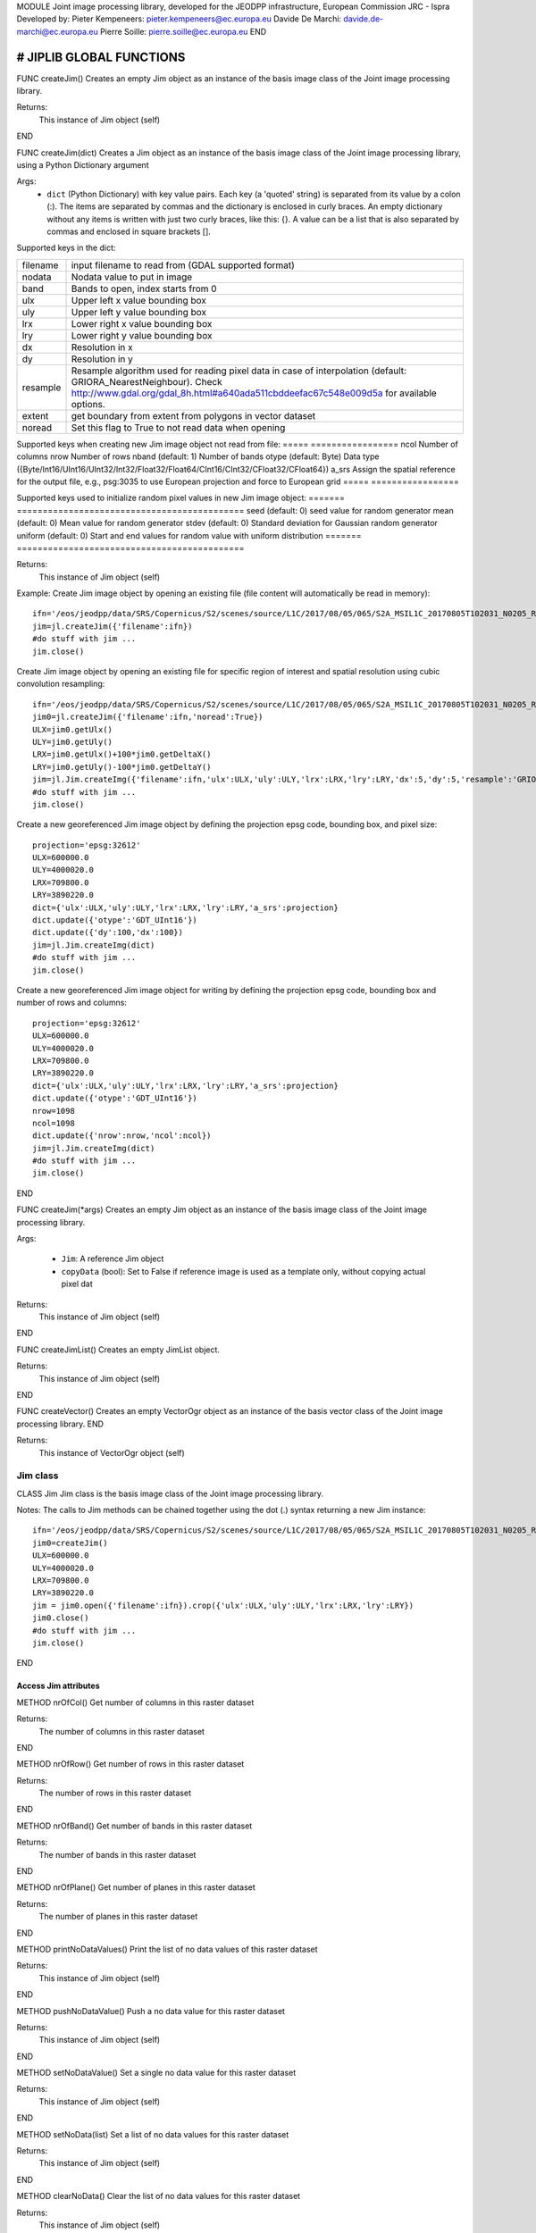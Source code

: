 MODULE
Joint image processing library, developed for the JEODPP infrastructure, European Commission JRC - Ispra
Developed by:
Pieter Kempeneers: pieter.kempeneers@ec.europa.eu
Davide De Marchi: davide.de-marchi@ec.europa.eu
Pierre Soille: pierre.soille@ec.europa.eu
END



###########################################################################################################################################################################
# JIPLIB GLOBAL FUNCTIONS
###########################################################################################################################################################################

FUNC createJim()
Creates an empty Jim object as an instance of the basis image class of the Joint image processing library.

Returns:
   This instance of Jim object (self)

END

FUNC createJim(dict)
Creates a Jim object as an instance of the basis image class of the Joint image processing library, using a Python Dictionary argument

Args:
    * ``dict`` (Python Dictionary) with key value pairs. Each key (a 'quoted' string) is separated from its value by a colon (:). The items are separated by commas and the dictionary is enclosed in curly braces. An empty dictionary without any items is written with just two curly braces, like this: {}. A value can be a list that is also separated by commas and enclosed in square brackets [].

Supported keys in the dict:

======== ===================================================
filename input filename to read from (GDAL supported format)
nodata   Nodata value to put in image
band     Bands to open, index starts from 0
ulx      Upper left x value bounding box
uly      Upper left y value bounding box
lrx      Lower right x value bounding box
lry      Lower right y value bounding box
dx       Resolution in x
dy       Resolution in y
resample Resample algorithm used for reading pixel data in case of interpolation (default: GRIORA_NearestNeighbour). Check http://www.gdal.org/gdal_8h.html#a640ada511cbddeefac67c548e009d5a for available options.
extent   get boundary from extent from polygons in vector dataset
noread   Set this flag to True to not read data when opening
======== ===================================================

..
   resample: (default: GRIORA_NearestNeighbour) Resample algorithm used for reading pixel data in case of interpolation GRIORA_NearestNeighbour | GRIORA_Bilinear | GRIORA_Cubic | GRIORA_CubicSpline | GRIORA_Lanczos | GRIORA_Average | GRIORA_Average | GRIORA_Gauss (check http://www.gdal.org/gdal_8h.html#a640ada511cbddeefac67c548e009d5a)

Supported keys when creating new Jim image object not read from file:
===== =================
ncol  Number of columns
nrow  Number of rows
nband (default: 1) Number of bands
otype (default: Byte) Data type ({Byte/Int16/UInt16/UInt32/Int32/Float32/Float64/CInt16/CInt32/CFloat32/CFloat64})
a_srs Assign the spatial reference for the output file, e.g., psg:3035 to use European projection and force to European grid
===== =================

Supported keys used to initialize random pixel values in new Jim image object:
======= ============================================
seed    (default: 0) seed value for random generator
mean    (default: 0) Mean value for random generator
stdev   (default: 0) Standard deviation for Gaussian random generator
uniform (default: 0) Start and end values for random value with uniform distribution
======= ============================================

Returns:
   This instance of Jim object (self)

Example:
Create Jim image object by opening an existing file (file content will automatically be read in memory)::

    ifn='/eos/jeodpp/data/SRS/Copernicus/S2/scenes/source/L1C/2017/08/05/065/S2A_MSIL1C_20170805T102031_N0205_R065_T32TNR_20170805T102535.SAFE/GRANULE/L1C_T32TNR_A011073_20170805T102535/IMG_DATA/T32TNR_20170805T102031_B08.jp2'
    jim=jl.createJim({'filename':ifn})
    #do stuff with jim ...
    jim.close()

Create Jim image object by opening an existing file for specific region of interest and spatial resolution using cubic convolution resampling::

    ifn='/eos/jeodpp/data/SRS/Copernicus/S2/scenes/source/L1C/2017/08/05/065/S2A_MSIL1C_20170805T102031_N0205_R065_T32TNR_20170805T102535.SAFE/GRANULE/L1C_T32TNR_A011073_20170805T102535/IMG_DATA/T32TNR_20170805T102031_B08.jp2'
    jim0=jl.createJim({'filename':ifn,'noread':True})
    ULX=jim0.getUlx()
    ULY=jim0.getUly()
    LRX=jim0.getUlx()+100*jim0.getDeltaX()
    LRY=jim0.getUly()-100*jim0.getDeltaY()
    jim=jl.Jim.createImg({'filename':ifn,'ulx':ULX,'uly':ULY,'lrx':LRX,'lry':LRY,'dx':5,'dy':5,'resample':'GRIORA_Cubic'})
    #do stuff with jim ...
    jim.close()

Create a new georeferenced Jim image object by defining the projection epsg code, bounding box, and pixel size::

    projection='epsg:32612'
    ULX=600000.0
    ULY=4000020.0
    LRX=709800.0
    LRY=3890220.0
    dict={'ulx':ULX,'uly':ULY,'lrx':LRX,'lry':LRY,'a_srs':projection}
    dict.update({'otype':'GDT_UInt16'})
    dict.update({'dy':100,'dx':100})
    jim=jl.Jim.createImg(dict)
    #do stuff with jim ...
    jim.close()

Create a new georeferenced Jim image object for writing by defining the projection epsg code, bounding box and number of rows and columns::

    projection='epsg:32612'
    ULX=600000.0
    ULY=4000020.0
    LRX=709800.0
    LRY=3890220.0
    dict={'ulx':ULX,'uly':ULY,'lrx':LRX,'lry':LRY,'a_srs':projection}
    dict.update({'otype':'GDT_UInt16'})
    nrow=1098
    ncol=1098
    dict.update({'nrow':nrow,'ncol':ncol})
    jim=jl.Jim.createImg(dict)
    #do stuff with jim ...
    jim.close()

END

FUNC createJim(*args)
Creates an empty Jim object as an instance of the basis image class of the Joint image processing library.

Args:

    * ``Jim``: A reference Jim object
    * ``copyData`` (bool): Set to False if reference image is used as a template only, without copying actual pixel dat

Returns:
   This instance of Jim object (self)

END

FUNC createJimList()
Creates an empty JimList object.

Returns:
   This instance of Jim object (self)

END

FUNC createVector()
Creates an empty VectorOgr object as an instance of the basis vector class of the Joint image processing library.
END

Returns:
   This instance of VectorOgr object (self)


*********
Jim class
*********

CLASS Jim
Jim class is the basis image class of the Joint image processing library.

Notes:
The calls to Jim methods can be chained together using the dot (.) syntax returning a new Jim instance::

    ifn='/eos/jeodpp/data/SRS/Copernicus/S2/scenes/source/L1C/2017/08/05/065/S2A_MSIL1C_20170805T102031_N0205_R065_T32TNR_20170805T102535.SAFE/GRANULE/L1C_T32TNR_A011073_20170805T102535/IMG_DATA/T32TNR_20170805T102031_B08.jp2'
    jim0=createJim()
    ULX=600000.0
    ULY=4000020.0
    LRX=709800.0
    LRY=3890220.0
    jim = jim0.open({'filename':ifn}).crop({'ulx':ULX,'uly':ULY,'lrx':LRX,'lry':LRY})
    jim0.close()
    #do stuff with jim ...
    jim.close()

END

---------------------
Access Jim attributes
---------------------

METHOD nrOfCol()
Get number of columns in this raster dataset

Returns:
   The number of columns in this raster dataset
END

METHOD nrOfRow()
Get number of rows in this raster dataset

Returns:
   The number of rows in this raster dataset
END

METHOD nrOfBand()
Get number of bands in this raster dataset

Returns:
   The number of bands in this raster dataset
END

METHOD nrOfPlane()
Get number of planes in this raster dataset

Returns:
   The number of planes in this raster dataset
END

METHOD printNoDataValues()
Print the list of no data values of this raster dataset

Returns:
   This instance of Jim object (self)
END

METHOD pushNoDataValue()
Push a no data value for this raster dataset

Returns:
   This instance of Jim object (self)
END

METHOD setNoDataValue()
Set a single no data value for this raster dataset

Returns:
   This instance of Jim object (self)
END

METHOD setNoData(list)
Set a list of no data values for this raster dataset

Returns:
   This instance of Jim object (self)
END

METHOD clearNoData()
Clear the list of no data values for this raster dataset

Returns:
   This instance of Jim object (self)
END

METHOD getDataType()
Get the internal datatype for this raster dataset

Returns:
   The datatype id of this Jim object

   ========= ==
   datatype  id
   ========= ==
   Unknown   0
   Byte      1
   UInt16    2
   Int16     3
   UInt32    4
   Int32     5
   Float32   6
   Float64   7
   CInt16    8
   CInt32    9
   CFloat32  10
   CFloat64  11
   ========= ==
END

--------------------------
Get geospatial information
--------------------------

METHOD covers(*args)
Check if a geolocation is covered by this dataset. Only the coordinates of the point (variant 1) or region of interest (variant 2) are checked, irrespective of no data values. Set the additional flag to True if the region of interest must be entirely covered.

Args (variant 1):

    * ``x`` (float): x coordinate in spatial reference system of the raster dataset
    * ``y`` (float): y coordinate in spatial reference system of the raster dataset


Args (variant 2):

    * ``ulx`` (float): upper left x coordinate in spatial reference system of the raster dataset
    * ``uly`` (float): upper left y coordinate in spatial reference system of the raster dataset
    * ``lrx`` (float): lower right x coordinate in spatial reference system of the raster dataset
    * ``lry`` (float): lower right x coordinate in spatial reference system of the raster dataset
    * ``all`` (bool): set to True if the entire bounding box must be covered by the raster dataset


Returns:
   True if the raster dataset covers the point or region of interest.

END

METHOD getGeoTransform()
Get the geotransform data for this dataset as a list of floats.

Returns:
List of floats with geotransform data:
 * [0] top left x
 * [1] w-e pixel resolution
 * [2] rotation, 0 if image is "north up"
 * [3] top left y
 * [4] rotation, 0 if image is "north up"
 * [5] n-s pixel resolution

END

METHOD setGeoTransform(*args)
Set the geotransform data for this dataset.

Args:
List of floats with geotransform data:
 * [0] top left x
 * [1] w-e pixel resolution
 * [2] rotation, 0 if image is "north up"
 * [3] top left y
 * [4] rotation, 0 if image is "north up"
 * [5] n-s pixel resolution

Returns:
   This instance of Jim object (self)

END

METHOD copyGeoTransform(*args)
Copy geotransform information from another georeferenced image.

Args:
 * A referenced Jim image

Returns:
   This instance of Jim object (self)

END

METHOD getProjection()
Get the projection for this dataget in well known text (wkt) format.


Returns:
   The projection string in well known text format.

END

METHOD setProjection(*args)
Set the projection for this dataset in well known text (wkt) format.

Args:
 * The projection string in well known text format (typically an EPSG code, e.g., 'epsg:3035')

Returns:
   This instance of Jim object (self)

END

METHOD getBoundingBox(*args)
Get the bounding box of this dataset in georeferenced coordinates.

Returns:
   A list with the bounding box of this dataset in georeferenced coordinates.

END

METHOD getCenterPos(*args)
Get the center position of this dataset in georeferenced coordinates

Returns:
   A list with the center position of this dataset in georeferenced coordinates.

END

METHOD getUlx(*args)
Get the upper left corner x (georeferenced) coordinate of this dataset

Returns:
   The upper left corner x (georeferenced) coordinate of this dataset

END

METHOD getUly(*args)
Get the upper left corner y (georeferenced) coordinate of this dataset

Returns:
   The upper left corner y (georeferenced) coordinate of this dataset

END

METHOD getLrx(*args)
Get the lower left corner x (georeferenced) coordinate of this dataset

Returns:
   The lower left corner x (georeferenced) coordinate of this dataset

END

METHOD getLry(*args)
Get the lower left corner y (georeferenced) coordinate of this dataset

Returns:
   The lower left corner y (georeferenced) coordinate of this dataset

END

METHOD getDeltaX(*args)
Get the pixel cell spacing in x.

Returns:
   The pixel cell spacing in x.

END

METHOD getDeltaY(*args)
Get the piyel cell spacing in y.

Returns:
   The piyel cell spacing in y.

END


METHOD getRefPix(*args)
Calculate the reference pixel as the centre of gravity pixel (weighted average of all values not taking into account no data values) for a specific band (start counting from 0).

Returns:
   The reference pixel as the centre of gravity pixel (weighted average of all values not taking into account no data values) for a specific band (start counting from 0).

END

--------------------
Input/Output methods
--------------------

METHOD open(dict)
Open a raster dataset

Args:

    * ``dict`` (Python Dictionary) with key value pairs. Each key (a 'quoted' string) is separated from its value by a colon (:). The items are separated by commas and the dictionary is enclosed in curly braces. An empty dictionary without any items is written with just two curly braces, like this: {}. A value can be a list that is also separated by commas and enclosed in square brackets [].

Supported keys in the dict:

======== ===================================================
filename input filename to read from (GDAL supported format)
nodata   Nodata value to put in image
band     Bands to open, index starts from 0
ulx      Upper left x value bounding box
uly      Upper left y value bounding box
lrx      Lower right x value bounding box
lry      Lower right y value bounding box
dx       Resolution in x
dy       Resolution in y
resample Resample algorithm used for reading pixel data in case of interpolation (default: GRIORA_NearestNeighbour). Check http://www.gdal.org/gdal_8h.html#a640ada511cbddeefac67c548e009d5a for available options.
extent   get boundary from extent from polygons in vector dataset
noread   Set this flag to True to not read data when opening
======== ===================================================

 ..
    resample: (default: GRIORA_NearestNeighbour) Resample algorithm used for reading pixel data in case of interpolation GRIORA_NearestNeighbour | GRIORA_Bilinear | GRIORA_Cubic | GRIORA_CubicSpline | GRIORA_Lanczos | GRIORA_Average | GRIORA_Average | GRIORA_Gauss (check http://www.gdal.org/gdal_8h.html#a640ada511cbddeefac67c548e009d5a)

Supported keys when creating new Jim image object not read from file:

===== =================
ncol  Number of columns
nrow  Number of rows
nband (default: 1) Number of bands
otype (default: Byte) Data type ({Byte/Int16/UInt16/UInt32/Int32/Float32/Float64/CInt16/CInt32/CFloat32/CFloat64})
a_srs Assign the spatial reference for the output file, e.g., psg:3035 to use European projection and force to European grid
===== =================

Supported keys used to initialize random pixel values in new Jim image object:

======= ============================================
seed    (default: 0) seed value for random generator
mean    (default: 0) Mean value for random generator
stdev   (default: 0) Standard deviation for Gaussian random generator
uniform (default: 0) Start and end values for random value with uniform distribution
======= ============================================

Returns:
   This instance of Jim object (self)

Example:
See also :py:func:`createJim`

END

METHOD close()
Close a raster dataset, releasing resources such as memory and GDAL dataset handle.

END


METHOD write(dict)
Write the raster dataset to file in a GDAL supporte format

Args:
    * ``dict`` (Python Dictionary) with key value pairs. Each key (a 'quoted' string) is separated from its value by a colon (:). The items are separated by commas and the dictionary is enclosed in curly braces. An empty dictionary without any items is written with just two curly braces, like this: {}. A value can be a list that is also separated by commas and enclosed in square brackets [].

Supported keys in the dict:

======== ===================================================
filename output filename to write to:
oformat  (default: GTiff) Output image (GDAL supported) format
co       Creation option for output file. Multiple options can be specified as a list
nodata   Nodata value to put in image
======== ===================================================

Returns:
   This instance of Jim object (self)

Note:
    Supported GDAL output formats are restricted to those that support creation (see http://www.gdal.org/formats_list.html#footnote1)
    The image data is kept in memory (unlike using method :py:func:`close``)

Example:
Create Jim image object by opening an existing file in jp2 format. Then write to a compressed and tiled file in the default GeoTIFF format::

    ifn='/eos/jeodpp/data/SRS/Copernicus/S2/scenes/source/L1C/2017/08/05/065/S2A_MSIL1C_20170805T102031_N0205_R065_T32TNR_20170805T102535.SAFE/GRANULE/L1C_T32TNR_A011073_20170805T102535/IMG_DATA/T32TNR_20170805T102031_B08.jp2'
    jim=jl.createJim({'filename':ifn})
    jim.write({'filename':'/tmp/test.tif','co':['COMPRESS=LZW','TILED=YES']})
    jim.close()

END

METHOD dumpImg(dict)
Dump the raster dataset to output (screen or ASCII file).

Args:
    * ``dict`` (Python Dictionary) with key value pairs. Each key (a 'quoted' string) is separated from its value by a colon (:). The items are separated by commas and the dictionary is enclosed in curly braces. An empty dictionary without any items is written with just two curly braces, like this: {}. A value can be a list that is also separated by commas and enclosed in square brackets [].

Supported keys in the dict:

=========  =============================================================
output     Output ascii file (Default is empty: dump to standard output)
oformat    Output format: matrix or list (x,y,z) form. Default is matrix
geo        (bool) Set to True to dump x and y in spatial reference system of raster dataset (for list form only). Default is to dump column and row index (starting from 0)
band       Band index to crop
srcnodata  Do not dump these no data values (for list form only)
force      (bool) Set to True to force full dump even for large images (above 100 rows and cols)
=========  =============================================================

Returns:
   This instance of Jim object (self)


Example:
Open resampled raster dataset in reduced spatial resolution of 20 km by 20 km and dump to screen (first in matrix then in list format)::

    ifn='/eos/jeodpp/data/SRS/Copernicus/S2/scenes/source/L1C/2017/08/05/065/S2A_MSIL1C_20170805T102031_N0205_R065_T32TNR_20170805T102535.SAFE/GRANULE/L1C_T32TNR_A011073_20170805T102535/IMG_DATA/T32TNR_20170805T102031_B08.jp2'
    jim=jl.createJim({'filename':ifn, 'dx':20000,'dy':20000,'resample':'GRIORA_Bilinear'})
    jim.dumpImg({'oformat':'matrix'})

    2503 2794 3148 3194 3042 2892
    2634 2792 2968 2864 2790 3171
    2335 2653 2723 2700 2703 2836
    2510 2814 3027 2946 2889 2814
    2972 2958 3014 2983 2900 2899
    2692 2711 2843 2755 2795 2823

    jim.dumpImg({'oformat':'list'})

    0 0 2503
    1 0 2794
    2 0 3148
    3 0 3194
    4 0 3042
    5 0 2892

    0 1 2634
    1 1 2792
    2 1 2968
    3 1 2864
    4 1 2790
    5 1 3171

    0 2 2335
    1 2 2653
    2 2 2723
    3 2 2700
    4 2 2703
    5 2 2836

    0 3 2510
    1 3 2814
    2 3 3027
    3 3 2946
    4 3 2889
    5 3 2814

    0 4 2972
    1 4 2958
    2 4 3014
    3 4 2983
    4 4 2900
    5 4 2899

    0 5 2692
    1 5 2711
    2 5 2843
    3 5 2755
    4 5 2795
    5 5 2823

    jim.close()
END

METHOD isEqual(*args)
Test raster dataset for equality.

Args:
    * ``Jim``: A reference Jim object

Returns:
   True if raster dataset is equal to reference raster dataset, else False.

END

-----------------------------------------------
Convolution filters and morphological operators
-----------------------------------------------

^^^^^^^^^^^^^^^^^^^^^^^^^^^^^
spectral/temporal domain (1D)
^^^^^^^^^^^^^^^^^^^^^^^^^^^^^

METHOD filter1d(dict)
Filter Jim image in spectral/temporal domain performed on multi-band raster dataset.

Args:
    * ``dict`` (Python Dictionary) with key value pairs. Each key (a 'quoted' string) is separated from its value by a colon (:). The items are separated by commas and the dictionary is enclosed in curly braces. An empty dictionary without any items is written with just two curly braces, like this: {}. A value can be a list that is also separated by commas and enclosed in square brackets [].

Supported keys in the dict:


+------------------+---------------------------------------------------------------------------------+
| key              | value                                                                           |
+==================+=================================================================================+
| filter           | filter function (see values for different filter types in tables below)         |
+------------------+---------------------------------------------------------------------------------+
| dz               | filter kernel size in z (spectral/temporal dimension), must be odd (example: 3) |
+------------------+---------------------------------------------------------------------------------+
| pad              | Padding method for filtering (how to handle edge effects)                       |
|                  | Possible values are: symmetric (default), replicate, circular, zero (pad with 0)|
+------------------+---------------------------------------------------------------------------------+
| otype            | Data type for output image                                                      |
+------------------+---------------------------------------------------------------------------------+


**Morphological filters**

+---------------------+------------------------------------------------------+
| filter              | description                                          |
+=====================+======================================================+
| dilate              | morphological dilation                               |
+---------------------+------------------------------------------------------+
| erode               | morphological erosion                                |
+---------------------+------------------------------------------------------+
| close               | morpholigical closing (dilate+erode)                 |
+---------------------+------------------------------------------------------+
| open                | morpholigical opening (erode+dilate)                 |
+---------------------+------------------------------------------------------+

Note:
    The morphological filter uses a linear structural element with a size defined by the key 'dz'

Example
Perform a morphological dilation with a linear structural element of size 5::

  jim_filtered=jim.filter1d({'filter':'dilate','dz':5})


**Statistical filters**

+--------------+------------------------------------------------------+
| filter       | description                                          |
+==============+======================================================+
| smoothnodata | smooth nodata values (set nodata option!)            |
+--------------+------------------------------------------------------+
| nvalid       | report number of valid (not nodata) values in window |
+--------------+------------------------------------------------------+
| median       | perform a median filter                              |
+--------------+------------------------------------------------------+
| var          | calculate variance in window                         |
+--------------+------------------------------------------------------+
| min          | calculate minimum in window                          |
+--------------+------------------------------------------------------+
| max          | calculate maximum in window                          |
+--------------+------------------------------------------------------+
| sum          | calculate sum in window                              |
+--------------+------------------------------------------------------+
| mean         | calculate mean in window                             |
+--------------+------------------------------------------------------+
| stdev        | calculate standard deviation in window               |
+--------------+------------------------------------------------------+
| percentile   | calculate percentile value in window                 |
+--------------+------------------------------------------------------+
| proportion   | calculate proportion in window                       |
+--------------+------------------------------------------------------+

.. note:: You can specify the no data value for the smoothnodata filter with the extra key 'nodata' and a list of no data values. The interpolation type can be set with the key 'interp' (check complete list of `values <http://www.gnu.org/software/gsl/manual/html_node/Interpolation-Types.html>`_, removing the leading "gsl_interp").

Example
Smooth the 0 valued pixel values using a linear interpolation in a spectral/temporal neighborhood of 5 bands::

  jim_filtered=jim.filter1d({'filter':'smoothnodata','nodata':0,'interp':'linear','dz':5})

**Wavelet filters**

You can use set the wavelet family with the key 'family' in the dictionary. The following wavelets are supported as values:

* daubechies
* daubechies_centered
* haar
* haar_centered
* bspline
* bspline_centered

+----------+--------------------------------------+
| filter   | description                          |
+==========+======================================+
| dwt      | discrete wavelet transform           |
+----------+--------------------------------------+
| dwti     | discrete inverse wavelet transform   |
+----------+--------------------------------------+
| dwt_cut  | DWT approximation in spectral domain |
+----------+--------------------------------------+

.. note:: The filter 'dwt_cut' performs a forward and inverse transform, approximating the input signal. The approximation is performed by discarding a percentile of the wavelet coefficients that can be set with the key 'threshold'. A threshold of 0 (default) retains all and a threshold of 50 discards the lower half of the wavelet coefficients. 

Example
Approximate the multi-temporal raster dataset by discarding the lower 20 percent of the coefficients after a discrete wavelet transform::

  jim_approx=jim_multitemp.filter1d({'filter':'dwt_cut','threshold':20})

**Hyperspectral filters**

Hyperspectral filters assume the bands in the input raster dataset correspond to contiguous spectral bands. Full width half max (FWHM) and spectral response filters are supported. They converts an N band input raster dataset to an M (< N) band output raster dataset.

The full width half max (FWHM) filter expects a list of M center wavelenghts and a corresponding list of M FWHM values. The M center wavelenghts define the output wavelenghts and must be provided with the key 'wavelengthOut'. For the FHWM, use the key 'fwhm' and a list of M values. The algorithm needs to know the N wavelenghts that correspond to the N bands of the input raster dataset. Use the key 'wavelengthIn' and a list of N values. The units of input, output and FWHM are arbitrary, but should be identical (e.g., nm).

Example
Covert the hyperspectral input raster dataset, with the wavelengths defined in the list wavelenghts_in to a multispectral raster dataset with three bands, corresponding to Red, Green, and Blue::

  wavelengths_in=[]
  #define the wavelenghts of the input raster dataset
  
  if len(wavelength_in) == jim_hyperspectral.nrOfBand():
     jim_rgb=jim_hyperspectral.filter1d({'wavelengthIn:wavelenghts_in,'wavelengthOut':[650,510,475],'fwhm':[50,50,50]})
  else:
     print("Error: number of input wavelengths must be equal to number of bands in input raster dataset")

Note:
    The input wavelenghts are automatically interpolated. You can specify the interpolation using the key 'interp' and values as listed interpolation http://www.gnu.org/software/gsl/manual/html_node/Interpolation-Types.html

The spectral response filter (SRF) 

The input raster dataset is filtered with M of spectral response functions (SRF).  Each spectral response function must be provided by the user in an ASCII file that consists of two columns: wavelengths and response. Use the key 'srf' and a list of paths to the ASCII file(s). The algorithm automatically takes care of the normalization of the SRF.

Example
Covert the hyperspectral input raster dataset, to a multispectral raster dataset with three bands, corresponding to Red, Green, and Blue as defined in the ASCII text files 'srf_red.txt', 'srf_green.txt', 'srf_blue.txt'::

  wavelengths_in=[]
  #specify the wavelenghts of the input raster dataset

  if len(wavelength_in) == jim_hyperspectral.nrOfBand():
     jim_rgb=jim_hyperspectral.filter1d({'wavelengthIn:wavelenghts_in,'srf':['srf_red.txt','srf_green.txt','srf_blue.txt']})
  else:
     print("Error: number of input wavelengths must be equal to number of bands in input raster dataset")

Note:
    The input wavelenghts are automatically interpolated. You can specify the interpolation using the key 'interp' and values as listed interpolation http://www.gnu.org/software/gsl/manual/html_node/Interpolation-Types.html


**Custom filters**

For the custom filter, you can specify your own taps using the keyword 'tapz' and a list of filter tap values. The tap values are automatically normalized by the algorithm.

Example
Perform a simple smoothing filter by defining three identical tap values::

  jim_filtered=jim.filter1d({'tapz':[1,1,1]})

END

^^^^^^^^^^^^^^^^^^^
spatial domain (2D)
^^^^^^^^^^^^^^^^^^^

METHOD filter2d(dict)
Filter Jim image in spatial domain performed on single or multi-band raster dataset.

Args:
    * ``dict`` (Python Dictionary) with key value pairs. Each key (a 'quoted' string) is separated from its value by a colon (:). The items are separated by commas and the dictionary is enclosed in curly braces. An empty dictionary without any items is written with just two curly braces, like this: {}. A value can be a list that is also separated by commas and enclosed in square brackets [].

Supported keys in the dict:


+------------------+---------------------------------------------------------------------------------+
| key              | value                                                                           |
+==================+=================================================================================+
| filter           | filter function (see values for different filter types in tables below)         |
+------------------+---------------------------------------------------------------------------------+
| dx               | filter kernel size in x, use odd values only (default is 3)                     |
+------------------+---------------------------------------------------------------------------------+
| dy               | filter kernel size in y, use odd values only (default is 3)                     |
+------------------+---------------------------------------------------------------------------------+
| pad              | Padding method for filtering (how to handle edge effects)                       |
|                  | Possible values are: symmetric (default), replicate, circular, zero (pad with 0)|
+------------------+---------------------------------------------------------------------------------+
| otype            | Data type for output image                                                      |
+------------------+---------------------------------------------------------------------------------+


**Edge detection**

+---------------------+------------------------------------------------------+
| filter              | description                                          |
+=====================+======================================================+
| homog               | morphological dilation                               |
+---------------------+------------------------------------------------------+
| heterog             | morphological erosion                                |
+---------------------+------------------------------------------------------+
| sobelx              | morpholigical closing (dilate+erode)                 |
+---------------------+------------------------------------------------------+
| sobely              | morpholigical opening (erode+dilate)                 |
+---------------------+------------------------------------------------------+
| sobelxy             | morpholigical opening (erode+dilate)                 |
+---------------------+------------------------------------------------------+

**Morphological filters**

.. note::  For a more comprehensive list morphological operators, please refer to :ref:`advanced spatial morphological operators <mia_morpho2d>`. 

+---------------------+------------------------------------------------------+
| filter              | description                                          |
+=====================+======================================================+
| dilate              | morphological dilation                               |
+---------------------+------------------------------------------------------+
| erode               | morphological erosion                                |
+---------------------+------------------------------------------------------+
| close               | morpholigical closing (dilate+erode)                 |
+---------------------+------------------------------------------------------+
| open                | morpholigical opening (erode+dilate)                 |
+---------------------+------------------------------------------------------+

.. note:: You can use the optional key 'class' with a list value to take only these pixel values into account. For instance, use 'class':[255] to dilate clouds in the raster dataset that have been flagged with value 255. In addition, you can use a circular disc kernel (set the key 'circular' to True).

Example
Perform a simple smoothing filter by defining three identical tap values::

  jim_filtered=jim.filter2d({'filter':'dilate','dz':5,'circular':True})

**Statistical filters**

+--------------+------------------------------------------------------+
| filter       | description                                          |
+==============+======================================================+
| smoothnodata | smooth nodata values (set nodata option!)            |
+--------------+------------------------------------------------------+
| nvalid       | report number of valid (not nodata) values in window |
+--------------+------------------------------------------------------+
| median       | perform a median filter                              |
+--------------+------------------------------------------------------+
| var          | calculate variance in window                         |
+--------------+------------------------------------------------------+
| min          | calculate minimum in window                          |
+--------------+------------------------------------------------------+
| max          | calculate maximum in window                          |
+--------------+------------------------------------------------------+
| ismin        |                                                      |
+--------------+------------------------------------------------------+
| ismax        |                                                      |
+--------------+------------------------------------------------------+
| sum          | calculate sum in window                              |
+--------------+------------------------------------------------------+
| mode         | calculate the mode (only for categorical values)     |
+--------------+------------------------------------------------------+
| density      |                                                      |
+--------------+------------------------------------------------------+
| countid      |                                                      |
+--------------+------------------------------------------------------+
| mean         | calculate mean in window                             |
+--------------+------------------------------------------------------+
| stdev        | calculate standard deviation in window               |
+--------------+------------------------------------------------------+
| percentile   | calculate percentile value in window                 |
+--------------+------------------------------------------------------+
| proportion   | calculate proportion in window                       |
+--------------+------------------------------------------------------+
| order        |                                                      |
+--------------+------------------------------------------------------+
| scrample     |                                                      |
+--------------+------------------------------------------------------+
| shift        |                                                      |
+--------------+------------------------------------------------------+

.. note:: You can specify the no data value for the smoothnodata filter with the extra key 'nodata' and a list of no data values. The interpolation type can be set with the key 'interp' (check complete list of `values <http://www.gnu.org/software/gsl/manual/html_node/Interpolation-Types.html>`_, removing the leading "gsl_interp").

Example
Smooth the 0 valued pixel values using a linear interpolation in a spectral/temporal neighborhood of 5 bands::

  jim_filtered=jim.filter1d({'filter':'smoothnodata','nodata':0,'interp':'linear','dz':5})

**Wavelet filters**

You can use set the wavelet family with the key 'family' in the dictionary. The following wavelets are supported as values:

* daubechies
* daubechies_centered
* haar
* haar_centered
* bspline
* bspline_centered

+----------+--------------------------------------+
| filter   | description                          |
+==========+======================================+
| dwt      | discrete wavelet transform           |
+----------+--------------------------------------+
| dwti     | discrete inverse wavelet transform   |
+----------+--------------------------------------+
| dwt_cut  | DWT approximation in spectral domain |
+----------+--------------------------------------+

.. note:: The filter 'dwt_cut' performs a forward and inverse transform, approximating the input signal. The approximation is performed by discarding a percentile of the wavelet coefficients that can be set with the key 'threshold'. A threshold of 0 (default) retains all and a threshold of 50 discards the lower half of the wavelet coefficients. 

Example
Approximate the multi-temporal raster dataset by discarding the lower 20 percent of the coefficients after a discrete wavelet transform::

  jim_approx=jim_multitemp.filter1d({'filter':'dwt_cut','threshold':20})

END

----------------------
Classification methods
----------------------

METHOD classify(dict)
Supervised classification of a raster dataset. The classifier must have been trained via the :py:method:`train` method.
The classifier can be selected with the key 'method' and possible values 'svm' and 'ann':

Args:
    * ``dict`` (Python Dictionary) with key value pairs. Each key (a 'quoted' string) is separated from its value by a colon (:). The items are separated by commas and the dictionary is enclosed in curly braces. An empty dictionary without any items is written with just two curly braces, like this: {}. A value can be a list that is also separated by commas and enclosed in square brackets [].

Supported keys in the dict (with more keys defined for the respective classication methods):

+------------------+---------------------------------------------------------------------------------+
| key              | value                                                                           |
+==================+=================================================================================+
| method           | Classification method (svm or ann)                                              |
+------------------+---------------------------------------------------------------------------------+
| model            | Model filename to save trained classifier                                       |
+------------------+---------------------------------------------------------------------------------+
| band             | Band index (starting from 0). Use same order as bandname option                 |
|                  | Leave empty to use all bands                                                    |
+------------------+---------------------------------------------------------------------------------+
| bandname         | Band name(s) to use. Leave empty to use all bands                               |
+------------------+---------------------------------------------------------------------------------+

Returns:
   The classified raster dataset.

The support vector machine (SVM) supervised classifier is described `here <http://dx.doi.org/10.1007/BF00994018>`_.

The implementation in JIPlib is based on the open source `libsvm <https://www.csie.ntu.edu.tw/~cjlin/libsvm/>`_.

The artificial neural network (ANN) supervised classifier is based on the back propagation model as introduced by D. E. Rumelhart, G. E. Hinton, and R. J. Williams (Nature, vol. 323, pp. 533-536, 1986).
The implementation is based on the open source C++ library fann (http://leenissen.dk/fann/wp/).

**Prior probabilities**

Prior probabilities can be set for each of the classes. The prior probabilities can be provided with the key 'prior' and a list of values for each of the (in ascending order). The priors are automatically normalized by the algorithm. Alternatively, a prior probability can be provided for each pixel, using the key 'priorimg' and a value pointing to the path of multi-band raster dataset. The bands of the raster dataset represent the prior probabilities for each of the classes.

**Classifying parts of the input raster dataset**

Parts of the input raster dataset can be classified only by using a vector or raster mask. To apply a vector mask, use the key 'extent' with the path of the vector dataset as a value. Optionally, a spatial extent option can be provided with the key 'eo' that controlls the rasterization process (values can be either one of: ATTRIBUTE|CHUNKYSIZE|ALL_TOUCHED|BURN_VALUE_FROM|MERGE_ALG). For instance, you can define 'eo':'ATTRIBUTE=fieldname' to rasterize only those features with an attribute equal to fieldname.

To apply a raster mask, use the key 'mask' with the path of the raster dataset as a value. Mask value(s) not to consider for classification can be set as a list value with the key 'msknodata'.

+------------------+---------------------------------------------------------------------------------+
| key              | value                                                                           |
+==================+=================================================================================+
| extent           | Data type for output image                                                      |
+------------------+---------------------------------------------------------------------------------+
| eo               | Special extent options controlling rasterization                                |
+------------------+---------------------------------------------------------------------------------+
| mask             | Only classify within specified mask                                             |
+------------------+---------------------------------------------------------------------------------+
| msknodata        | Mask value(s) in mask not to consider for classification                        |
+------------------+---------------------------------------------------------------------------------+
| nodata           | Nodata value to put where image is masked as no data                            |
+------------------+---------------------------------------------------------------------------------+

END

.. automethod:: jiplib.Jim.classify
.. automethod:: jiplib.Jim.classifySML
.. automethod:: jiplib.Jim.reclass
.. automethod:: jiplib.Jim.validate
###########################################################################################################################################################################
# JimList
###########################################################################################################################################################################

CLASS JimList
JimList class represents a list of Jim images.

Notes:
A JimList can be created from a python list of Jim images or via the :py:method:`pushImage` method::

  ifn='/eos/jeodpp/data/SRS/Copernicus/S2/scenes/source/L1C/2017/08/05/065/S2A_MSIL1C_20170805T102031_N0205_R065_T32TNR_20170805T102535.SAFE/GRANULE/L1C_T32TNR_A011073_20170805T102535/IMG_DATA/T32TNR_20170805T102031_B08.jp2'
  jim0=createJim()
  jlist=jl.createJim()
  jlist.pushImage(jim0)
  #do stuff with jim ...
  jlist.close()

END

METHOD pushImage(Jim)
Push a Jim image to this JimList object

Args:

    * ``Jim`` :py:class:`Jim` object.
